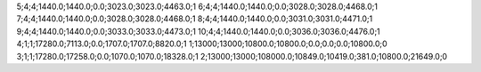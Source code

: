 5;4;4;1440.0;1440.0;0.0;3023.0;3023.0;4463.0;1
6;4;4;1440.0;1440.0;0.0;3028.0;3028.0;4468.0;1
7;4;4;1440.0;1440.0;0.0;3028.0;3028.0;4468.0;1
8;4;4;1440.0;1440.0;0.0;3031.0;3031.0;4471.0;1
9;4;4;1440.0;1440.0;0.0;3033.0;3033.0;4473.0;1
10;4;4;1440.0;1440.0;0.0;3036.0;3036.0;4476.0;1
4;1;1;17280.0;7113.0;0.0;1707.0;1707.0;8820.0;1
1;13000;13000;10800.0;10800.0;0.0;0.0;0.0;10800.0;0
3;1;1;17280.0;17258.0;0.0;1070.0;1070.0;18328.0;1
2;13000;13000;108000.0;10849.0;10419.0;381.0;10800.0;21649.0;0
